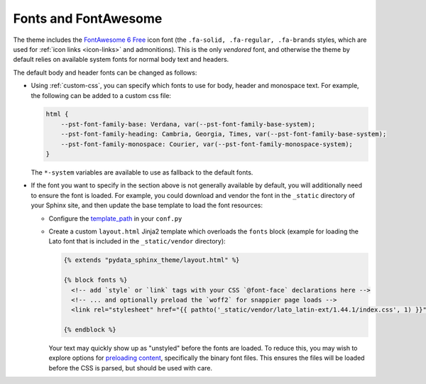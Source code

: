 Fonts and FontAwesome
=====================

The theme includes the `FontAwesome 6 Free <https://fontawesome.com/icons?m=free>`__
icon font (the ``.fa-solid, .fa-regular, .fa-brands`` styles, which are used for
:ref:`icon links <icon-links>` and admonitions).
This is the only *vendored* font, and otherwise the theme by default relies on
available system fonts for normal body text and headers.

The default body and header fonts can be changed as follows:

- Using :ref:`custom-css`, you can specify which fonts to use for body, header
  and monospace text. For example, the following can be added to a custom
  css file:

  .. code-block:: css

      html {
          --pst-font-family-base: Verdana, var(--pst-font-family-base-system);
          --pst-font-family-heading: Cambria, Georgia, Times, var(--pst-font-family-base-system);
          --pst-font-family-monospace: Courier, var(--pst-font-family-monospace-system);
      }

  The ``*-system`` variables are available to use as fallback to the default fonts.

- If the font you want to specify in the section above is not generally available
  by default, you will additionally need to ensure the font is loaded.
  For example, you could download and vendor the font in the ``_static`` directory
  of your Sphinx site, and then update the base template to load the font resources:

  - Configure the `template_path <https://www.sphinx-doc.org/en/master/theming.html#templating>`__
    in your ``conf.py``
  - Create a custom ``layout.html`` Jinja2 template which overloads the ``fonts`` block
    (example for loading the Lato font that is included in the ``_static/vendor`` directory):

    .. code-block:: html+jinja

      {% extends "pydata_sphinx_theme/layout.html" %}

      {% block fonts %}
        <!-- add `style` or `link` tags with your CSS `@font-face` declarations here -->
        <!-- ... and optionally preload the `woff2` for snappier page loads -->
        <link rel="stylesheet" href="{{ pathto('_static/vendor/lato_latin-ext/1.44.1/index.css', 1) }}">

      {% endblock %}

    Your text may quickly show up as "unstyled" before the fonts are loaded. To reduce this, you may wish to explore options for
    `preloading content <https://developer.mozilla.org/en-US/docs/Web/HTML/Preloading_content>`__,
    specifically the binary font files. This ensures the files will be loaded
    before the CSS is parsed, but should be used with care.

.. _pydata-css-variables: https://github.com/pydata/pydata-sphinx-theme/blob/main/src/pydata_sphinx_theme/assets/styles/variables/
.. _pydata-css-colors: https://github.com/pydata/pydata-sphinx-theme/blob/main/src/pydata_sphinx_theme/assets/styles/variables/_color.scss
.. _css-variable-help: https://developer.mozilla.org/en-US/docs/Web/CSS/Using_CSS_custom_properties
